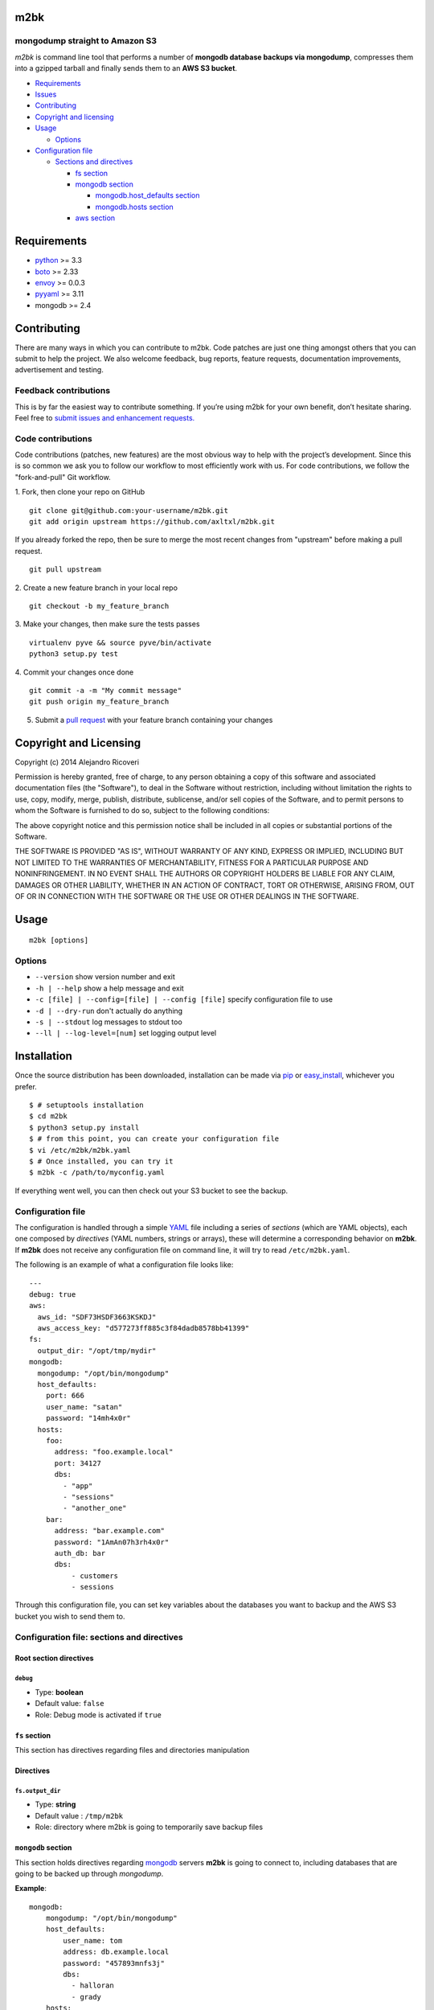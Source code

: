 m2bk
====

.. image:: https://travis-ci.org/axltxl/m2bk.svg?branch=develop

mongodump straight to Amazon S3
-------------------------------

*m2bk* is command line tool that performs a number of
**mongodb database backups via mongodump**, compresses them into a
gzipped tarball and finally sends them to an **AWS S3 bucket**.

-  `Requirements <#requirements>`_
-  `Issues <#issues>`_
-  `Contributing <#contributing>`_
-  `Copyright and licensing <#copyright-and-licensing>`_
-  `Usage <#usage>`_

   -  `Options <#options>`_

-  `Configuration file <#configuration-file>`_

   -  `Sections and directives <#configuration-file-sections-and-directives>`_

      -  `fs section <#fs-section>`_
      -  `mongodb section <#mongodb-section>`_

         -  `mongodb.host_defaults section <#mongodbhost_defaults-section>`_
         -  `mongodb.hosts section <#mongodbhosts-section>`_

      -  `aws section <#aws-section>`_

Requirements
============

-  `python <http://python.org>`_ >= 3.3
-  `boto <http://docs.pythonboto.org/en/latest/>`_ >= 2.33
-  `envoy <https://pypi.python.org/pypi/envoy>`_ >= 0.0.3
-  `pyyaml <http://pyyaml.org>`_ >= 3.11
-  mongodb >= 2.4


Contributing
============

There are many ways in which you can contribute to m2bk.
Code patches are just one thing amongst others that you can submit to help the project.
We also welcome feedback, bug reports, feature requests, documentation improvements,
advertisement and testing.

Feedback contributions
----------------------

This is by far the easiest way to contribute something.
If you’re using m2bk for your own benefit, don’t hesitate sharing.
Feel free to `submit issues and enhancement requests. <https://github.com/axltxl/m2bk/issues>`_

Code contributions
------------------

Code contributions (patches, new features) are the most obvious way to help with the project’s development.
Since this is so common we ask you to follow our workflow to most efficiently work with us.
For code contributions, we follow the "fork-and-pull" Git workflow.


1. Fork, then clone your repo on GitHub
::

  git clone git@github.com:your-username/m2bk.git
  git add origin upstream https://github.com/axltxl/m2bk.git

If you already forked the repo, then be sure to merge
the most recent changes from "upstream" before making a pull request.
::

  git pull upstream

2. Create a new feature branch in your local repo
::

  git checkout -b my_feature_branch

3. Make your changes, then make sure the tests passes
::

  virtualenv pyve && source pyve/bin/activate
  python3 setup.py test

4. Commit your changes once done
::

  git commit -a -m "My commit message"
  git push origin my_feature_branch

5. Submit a `pull request <https://github.com/axltxl/m2bk/compare/>`_ with your feature branch containing your changes


Copyright and Licensing
=======================

Copyright (c) 2014 Alejandro Ricoveri

Permission is hereby granted, free of charge, to any person obtaining a
copy of this software and associated documentation files (the
"Software"), to deal in the Software without restriction, including
without limitation the rights to use, copy, modify, merge, publish,
distribute, sublicense, and/or sell copies of the Software, and to
permit persons to whom the Software is furnished to do so, subject to
the following conditions:

The above copyright notice and this permission notice shall be included
in all copies or substantial portions of the Software.

THE SOFTWARE IS PROVIDED "AS IS", WITHOUT WARRANTY OF ANY KIND, EXPRESS
OR IMPLIED, INCLUDING BUT NOT LIMITED TO THE WARRANTIES OF
MERCHANTABILITY, FITNESS FOR A PARTICULAR PURPOSE AND NONINFRINGEMENT.
IN NO EVENT SHALL THE AUTHORS OR COPYRIGHT HOLDERS BE LIABLE FOR ANY
CLAIM, DAMAGES OR OTHER LIABILITY, WHETHER IN AN ACTION OF CONTRACT,
TORT OR OTHERWISE, ARISING FROM, OUT OF OR IN CONNECTION WITH THE
SOFTWARE OR THE USE OR OTHER DEALINGS IN THE SOFTWARE.

Usage
=====

::

    m2bk [options]

Options
-------

-  ``--version`` show version number and exit
-  ``-h | --help`` show a help message and exit
-  ``-c [file] | --config=[file] | --config [file]`` specify configuration file to use
-  ``-d | --dry-run`` don't actually do anything
-  ``-s | --stdout`` log messages to stdout too
-  ``--ll | --log-level=[num]`` set logging output level

Installation
============

Once the source distribution has been downloaded, installation can be
made via `pip <https://github.com/pypa/pip>`_ or
`easy_install <http://pythonhosted.org/setuptools/easy_install.html>`_, whichever you prefer.

::

  $ # setuptools installation
  $ cd m2bk
  $ python3 setup.py install
  $ # from this point, you can create your configuration file
  $ vi /etc/m2bk/m2bk.yaml
  $ # Once installed, you can try it
  $ m2bk -c /path/to/myconfig.yaml

If everything went well, you can then check out your S3 bucket to see
the backup.

Configuration file
------------------

The configuration is handled through a simple `YAML <http://yaml.org/>`_
file including a series of *sections* (which are YAML objects), each one
composed by *directives* (YAML numbers, strings or arrays), these will
determine a corresponding behavior on **m2bk**. If **m2bk** does not receive
any configuration file on command line, it will try to read ``/etc/m2bk.yaml``.


The following is an example of what a configuration file looks like:

::

  ---
  debug: true
  aws:
    aws_id: "SDF73HSDF3663KSKDJ"
    aws_access_key: "d577273ff885c3f84dadb8578bb41399"
  fs:
    output_dir: "/opt/tmp/mydir"
  mongodb:
    mongodump: "/opt/bin/mongodump"
    host_defaults:
      port: 666
      user_name: "satan"
      password: "14mh4x0r"
    hosts:
      foo:
        address: "foo.example.local"
        port: 34127
        dbs:
          - "app"
          - "sessions"
          - "another_one"
      bar:
        address: "bar.example.com"
        password: "1AmAn07h3rh4x0r"
        auth_db: bar
        dbs:
            - customers
            - sessions

Through this configuration file, you can set key variables about the
databases you want to backup and the AWS S3 bucket you wish to send them
to.

Configuration file: sections and directives
-------------------------------------------

Root section directives
^^^^^^^^^^^^^^^^^^^^^^^

``debug``
"""""""""

- Type: **boolean**
- Default value: ``false``
- Role: Debug mode is activated if ``true``

``fs`` section
^^^^^^^^^^^^^^

This section has directives regarding files and directories manipulation

Directives
^^^^^^^^^^

``fs.output_dir``
"""""""""""""""""

-  Type: **string**
-  Default value : ``/tmp/m2bk``
-  Role: directory where m2bk is going to temporarily save backup files


``mongodb`` section
^^^^^^^^^^^^^^^^^^^

This section holds directives regarding `mongodb <http://mongodb.org>`_ servers **m2bk** is going
to connect to, including databases that are going to be backed up through *mongodump*.

**Example**:
::

    mongodb:
        mongodump: "/opt/bin/mongodump"
        host_defaults:
            user_name: tom
            address: db.example.local
            password: "457893mnfs3j"
            dbs:
              - halloran
              - grady
        hosts:
            foo:
                address: db0.example.internal
                port: 27654
                user_name: matt
                password: "myS3cr37P455w0rd"
                dbs:
                  # This list is going to be merged with dbs at host_defaults, thus
                  # the resulting dbs will be: ['halloran', 'grady', 'jack', 'wendy', 'danny']
                  - jack
                  - wendy
                  - danny
            bar: {} # This one is going to acquire all host_defaults values
            host_with_mixed_values:
                # This host will inherit port, password and dbs from host_defaults
                address: moloko.example.internal
                user_name: alex
                address: localhost
                auth_db: milk_plus


Directives
^^^^^^^^^^

``mongodb.mongodump``
"""""""""""""""""""""

-  Type: **string**
-  Default value : ``mongodump``
-  Role: full path to the ``mongodump`` executable used by m2bk

``mongodb.host_defaults`` section
^^^^^^^^^^^^^^^^^^^^^^^^^^^^^^^^^

Many directives (such as user name and/or password) could be common
among the databases that are going to be backed up. For this reason, it
is best to simply put those common directives under a single section,
this is entirely optional but also it is the best for easily manageable
configuration files in order to avoid redundancy, the supported
directives are ``user_name``, ``password``, ``port``, ``dbs`` and ``auth_db`` .
See ``hosts`` section.

``mongodb.hosts`` section
^^^^^^^^^^^^^^^^^^^^^^^^^

This is an object/hash, where each element contains a series of
directives relative to a mongodb database located at a server, its
specifications and databases themselves held by it, these are
the main values used by ``mongodump`` when it does its magic. For each
entry inside the ``hosts`` section, these are its valid directives:


Directives
^^^^^^^^^^

``mongodb.hosts.*.address``
"""""""""""""""""""""""""""

-  Type: **string**
-  Required: YES
-  Role: mongodb server location

``mongodb.hosts.*.port``
""""""""""""""""""""""""

-  Type: **integer**
-  Required: NO
-  Default value : ``mongo.host_defaults.port | 27017``
-  Role: mongodb server listening port

``mongodb.hosts.*.user_name``
"""""""""""""""""""""""""""""

-  Type: **string**
-  Required: NO
-  Default value : ``mongodb.host_defaults.user_name | m2bk``
-  Role: user name used for authentication against the mongodb server

``mongodb.hosts.*.password``
""""""""""""""""""""""""""""

-  Type: **string**
-  Required: NO
-  Default value : ``mongodb.host_defaults.pass | "pass"``
-  Role: password used for authentication against the mongodb server

``mongodb.hosts.*.auth_db``
"""""""""""""""""""""""""""

-  Type: **string**
-  Required: NO
-  Default value : ``admin``
-  Role: authentication database

``mongodb.hosts.*.dbs``
"""""""""""""""""""""""

-  Type: **array**
-  Required: NO
-  Default value : ``mongodb.host_defaults.dbs | []``
-  Role: a list of databases who are expected inside the mongodb server

**NOTE: particular "dbs" on one host will be merged with those of "host_defaults"**

``aws`` section
^^^^^^^^^^^^^^^

This sections holds directives regarding AWS credentials that **m2bk**
is going to use in order to upload the *mongodump* backups to S3.

**Example**:
::

    aws:
        aws_id": "HAS6NBASD8787SD"
        aws_access_key: "d41d8cd98f00b204e9800998ecf8427e"
        s3_bucket: "mybucket"

Directives
^^^^^^^^^^

aws.aws_id
""""""""""

-  Type: **string**
-  Required: NO
-  Default value : ``""``
-  Role: AWS access key ID


``aws.aws_access_key``
""""""""""""""""""""""

-  Type: **string**
-  Required: NO
-  Default value : ``""``
-  Role: AWS access key ID

``aws.s3_bucket``
"""""""""""""""""

-  Type: **string**
-  Required: NO
-  Default value: ``m2bk``
-  Role: name of the main S3 bucket where m2bk is going to upload the compressed backups for each mongodb server specified in ``mongodb`` section
